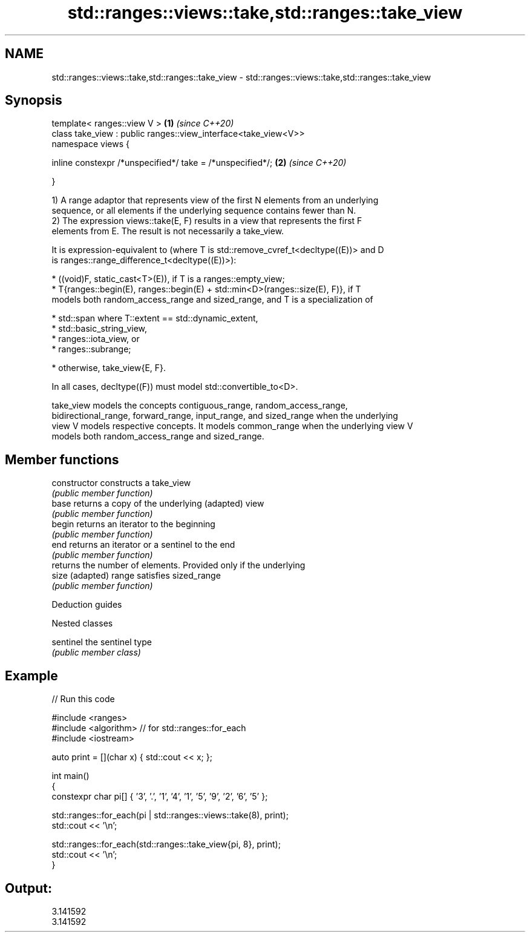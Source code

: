 .TH std::ranges::views::take,std::ranges::take_view 3 "2021.11.17" "http://cppreference.com" "C++ Standard Libary"
.SH NAME
std::ranges::views::take,std::ranges::take_view \- std::ranges::views::take,std::ranges::take_view

.SH Synopsis
   template< ranges::view V >                                    \fB(1)\fP \fI(since C++20)\fP
   class take_view : public ranges::view_interface<take_view<V>>
   namespace views {

       inline constexpr /*unspecified*/ take = /*unspecified*/;  \fB(2)\fP \fI(since C++20)\fP

   }

   1) A range adaptor that represents view of the first N elements from an underlying
   sequence, or all elements if the underlying sequence contains fewer than N.
   2) The expression views::take(E, F) results in a view that represents the first F
   elements from E. The result is not necessarily a take_view.

   It is expression-equivalent to (where T is std::remove_cvref_t<decltype((E))> and D
   is ranges::range_difference_t<decltype((E))>):

     * ((void)F, static_cast<T>(E)), if T is a ranges::empty_view;
     * T{ranges::begin(E), ranges::begin(E) + std::min<D>(ranges::size(E), F)}, if T
       models both random_access_range and sized_range, and T is a specialization of

     * std::span where T::extent == std::dynamic_extent,
     * std::basic_string_view,
     * ranges::iota_view, or
     * ranges::subrange;

     * otherwise, take_view{E, F}.

   In all cases, decltype((F)) must model std::convertible_to<D>.

   take_view models the concepts contiguous_range, random_access_range,
   bidirectional_range, forward_range, input_range, and sized_range when the underlying
   view V models respective concepts. It models common_range when the underlying view V
   models both random_access_range and sized_range.

.SH Member functions

   constructor   constructs a take_view
                 \fI(public member function)\fP
   base          returns a copy of the underlying (adapted) view
                 \fI(public member function)\fP
   begin         returns an iterator to the beginning
                 \fI(public member function)\fP
   end           returns an iterator or a sentinel to the end
                 \fI(public member function)\fP
                 returns the number of elements. Provided only if the underlying
   size          (adapted) range satisfies sized_range
                 \fI(public member function)\fP

   Deduction guides

   Nested classes

   sentinel the sentinel type
            \fI(public member class)\fP

.SH Example


// Run this code

 #include <ranges>
 #include <algorithm> // for std::ranges::for_each
 #include <iostream>

 auto print = [](char x) { std::cout << x; };

 int main()
 {
     constexpr char pi[] { '3', '.', '1', '4', '1', '5', '9', '2', '6', '5' };

     std::ranges::for_each(pi | std::ranges::views::take(8), print);
     std::cout << '\\n';

     std::ranges::for_each(std::ranges::take_view{pi, 8}, print);
     std::cout << '\\n';
 }

.SH Output:

 3.141592
 3.141592
